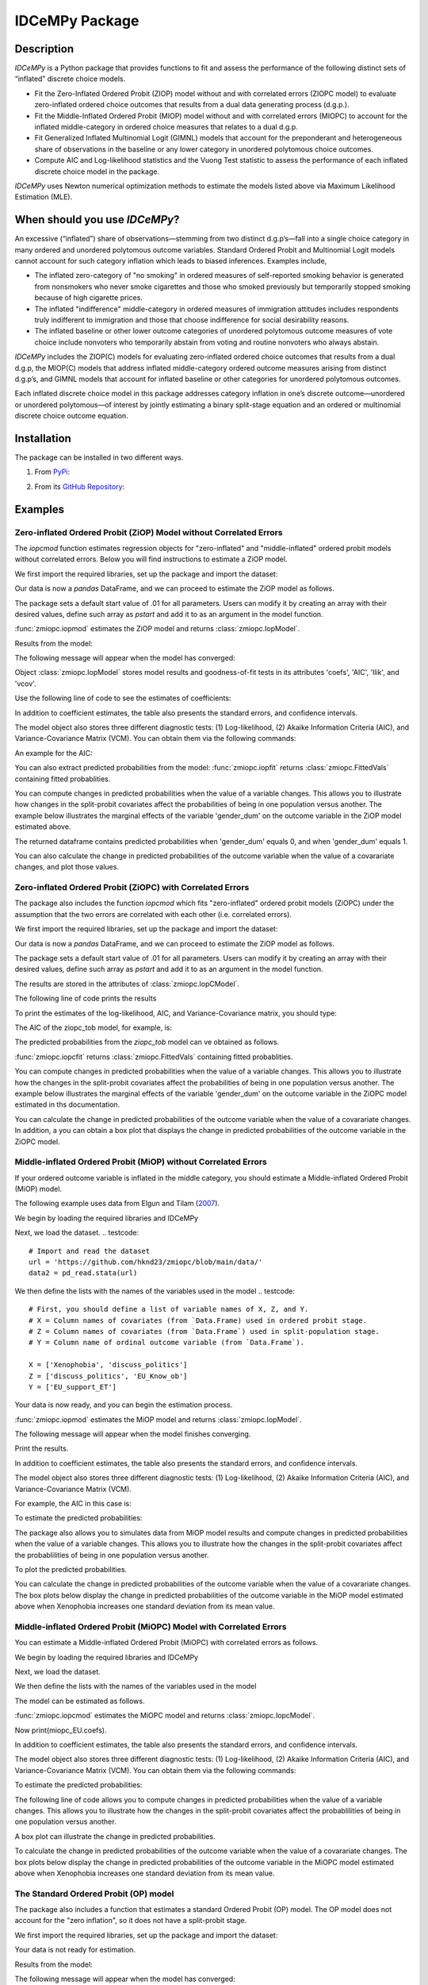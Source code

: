 ***************
IDCeMPy Package
***************

Description
===========
`IDCeMPy` is a Python package that provides functions to fit and assess the performance of the following distinct
sets of “inflated” discrete choice models.

* Fit the Zero-Inflated Ordered Probit (ZIOP) model without and with correlated errors (ZIOPC model) to evaluate zero-inflated ordered choice outcomes that results from a dual data generating process (d.g.p.).

* Fit the Middle-Inflated Ordered Probit (MIOP) model without and with correlated errors (MIOPC) to account for the inflated middle-category in ordered choice measures that relates to a dual d.g.p.

* Fit Generalized Inflated Multinomial Logit (GIMNL) models that account for the preponderant and heterogeneous share of observations in the baseline or any lower category in unordered polytomous choice outcomes.

* Compute AIC and Log-likelihood statistics and the Vuong Test statistic to assess the performance of each inflated discrete choice model in the package.

`IDCeMPy` uses Newton numerical optimization methods to estimate the models listed above via Maximum Likelihood Estimation (MLE).

When should you use `IDCeMPy`?
==============================

An excessive (“inflated”) share of observations—stemming from two distinct d.g.p’s—fall into a single choice category in many ordered and unordered polytomous outcome variables. Standard Ordered Probit and Multinomial Logit models cannot account for such category inflation which leads to biased inferences. Examples include,

* The inflated zero-category of "no smoking" in ordered measures of self-reported smoking behavior is generated from nonsmokers who never smoke cigarettes and those who smoked previously but temporarily stopped smoking because of high cigarette prices.

* The inflated "indifference" middle-category in ordered measures of immigration attitudes includes respondents truly indifferent to immigration and those that choose indifference for social desirability reasons.

* The inflated baseline or other lower outcome categories of unordered polytomous outcome measures of vote choice include nonvoters who temporarily abstain from voting and routine nonvoters who always abstain.

`IDCeMPy` includes the ZIOP(C) models for evaluating zero-inflated ordered choice outcomes that results from a dual d.g.p, the MIOP(C) models that address inflated middle-category ordered outcome measures arising from distinct d.g.p’s, and GIMNL models that account for inflated baseline or other categories for unordered polytomous outcomes.

Each inflated discrete choice model in this package addresses category inflation in one’s discrete outcome—unordered or unordered polytomous—of interest by jointly estimating a binary split-stage equation and an ordered or multinomial discrete choice outcome equation.

Installation
=============
The package can be installed in two different ways.

1. From `PyPi <https://pypi.org/>`__:

.. testcode::
  # Import the package

  pip install idcempy

2. From its `GitHub Repository <https://github.com/hknd23/idcempy/>`__:

.. testcode::
  # Import the package

  git clone https://github.com/hknd23/idcempy.git
  cd idcempy
  python setup.py install

Examples
========

Zero-inflated Ordered Probit (ZiOP) Model without Correlated Errors
--------------------------------------------------------------------
The `iopcmod` function estimates regression objects for "zero-inflated" and "middle-inflated" ordered probit models without correlated errors.  Below you will find instructions to estimate a ZiOP model.

We first import the required libraries, set up the package and import the dataset:

.. testcode::
  # Import the necessary libraries and package

  import numpy as np
  import pandas as pd
  import urllib
  from idcempy import zmiopc

  # Import the "Youth Tobacco Consumption" dataset.

  url='https://github.com/hknd23/zmiopc/blob/main/data/tobacco_cons.csv'

  # Read the dataset
  data=pd.read_csv(url)

Our data is now a `pandas` DataFrame, and we can proceed to estimate the ZiOP model as follows.

.. testcode::

  # First, you should define a list of variable names of X, Z, and Y.
  # X = Column names of covariates (from `Data.Frame) used in ordered probit stage.
  # Z = Column names of covariates (from `Data.Frame`) used in split-population stage.
  # Y = Column name of ordinal outcome variable (from `Data.Frame`).

  X = ['age', 'grade', 'gender_dum']
  Z = ['gender_dum']
  Y = ['cig_count']

The package sets a default start value of .01 for all parameters.  Users can modify it by creating an array with their desired values, define such array as `pstart` and add it to as an argument in the model function.  

:func:`zmiopc.iopmod` estimates the ZiOP model and returns :class:`zmiopc.IopModel`.

.. testcode::

   # Model estimation:
  ziop_tob= zmiopc.iopmod('ziop', data, X, Y, Z, method='bfgs', weights= 1,offsetx= 0, offsetz=0)

Results from the model:

The following message will appear when the model has converged:

.. testoutput::

         Warning: Desired error not necessarily achieved due to precision loss.
         Current function value: 5060.160903
         Iterations: 79
         Function evaluations: 1000
         Gradient evaluations: 100

Object :class:`zmiopc.IopModel` stores model results and goodness-of-fit tests in its attributes 'coefs', 'AIC', 'llik', and 'vcov'.

Use the following line of code to see the estimates of coefficients:

.. testcode::

   print(ziop_tob.coefs)

.. testoutput::

                            Coef        SE      tscore        p           2.5%      97.5%
   cut1                   1.693797  0.054383  31.145912  0.000000e+00   1.587207   1.800387
   cut2                  -0.757830  0.032290 -23.469359  0.000000e+00  -0.821119  -0.694542
   cut3                  -1.804483  0.071237 -25.330846  0.000000e+00  -1.944107  -1.664860
   cut4                  -0.691907  0.052484 -13.183210  0.000000e+00  -0.794775  -0.589038
   Inflation: int         4.161455  3.864721   1.076780  2.815784e-01  -3.413398  11.736309
   Inflation: gender_dum -3.462848  3.857160  -0.897772  3.693074e-01 -11.022881   4.097185
   Ordered: age          -0.029139  0.013290  -2.192508  2.834282e-02  -0.055187  -0.003090
   Ordered: grade         0.177897  0.012133  14.661952  0.000000e+00   0.154116   0.201678
   Ordered: gender_dum    0.206509  0.034914   5.914823  3.322323e-09   0.138078   0.274940

In addition to coefficient estimates, the table also presents the standard errors, and confidence intervals.

The model object also stores three different diagnostic tests: (1) Log-likelihood, (2) Akaike Information Criteria (AIC), and Variance-Covariance Matrix (VCM).  You can obtain them via the following commands:

.. testcode::

  print(ziop_tob.llik)
  print(ziop_tob.AIC)
  print(ziop_tob.vcov)

An example for the AIC:

.. testcode::

  print(ziop_tob.AIC)

.. testoutput::

  10138.321806674261

You can also extract predicted probabilities from the model:
:func:`zmiopc.iopfit` returns :class:`zmiopc.FittedVals` containing fitted probablities.

.. testcode::

  fittedziop = ziopc.iopfit(ziop_tob)
  print(fittedziopc.responsefull)

.. testoutput::

  array[[0.8822262  0.06879832 0.01455244 0.0242539  0.01016914]
 [0.84619828 0.08041296 0.01916279 0.03549797 0.01872801]
 [0.93105632 0.04349743 0.00831396 0.0127043  0.004428  ]
 ...
 [0.73347708 0.1291157  0.03295816 0.06500889 0.03944016]
 [0.87603805 0.06808193 0.01543795 0.02735256 0.01308951]
 [0.82681957 0.08778215 0.02153509 0.04095753 0.02290566]]

You can compute changes in predicted probabilities when the value of a variable changes.
This allows you to illustrate how changes in the split-probit covariates affect the probabilities of
being in one population versus another. The example below illustrates the marginal effects of the variable
'gender_dum' on the outcome variable in the ZiOP model estimated above.

.. testcode::

    ziopcgender = idcempy.split_effects(ziop_tob, 1, nsims = 10000)

The returned dataframe contains predicted probabilities when 'gender_dum' equals 0, and when 'gender_dum' equals 1.

You can also calculate the change in predicted probabilities of the outcome variable when the value of a covarariate changes, and plot those values.

.. testcode::

    gender = zmiopc.ordered_effects(ziop_tob, 2, nsims = 10000)
    gender.plot.box(grid='False')

Zero-inflated Ordered Probit (ZiOPC) with Correlated Errors
-----------------------------------------------------------
The package also includes the function `iopcmod` which fits "zero-inflated" ordered probit models (ZiOPC) under the assumption that the two errors are correlated with each other (i.e. correlated errors).

We first import the required libraries, set up the package and import the dataset:

.. testcode::
  # Import the necessary libraries and IDCeMPy.

  import numpy as np
  import pandas as pd
  import urllib
  from idcempy import zmiopc

  # Import the "Youth Tobacco Consumption" dataset.

  url='https://github.com/hknd23/zmiopc/blob/main/data/tobacco_cons.csv'

  # Read the imported dataset.
  data=pd.read_stata(url)

.. testcode::

  # First, you should define a list of variable names of X, Z, and Y.
  # X = Column names of covariates (from `Data.Frame) used in ordered probit stage.
  # Z = Column names of covariates (from `Data.Frame`) used in split-population stage.
  # Y = Column name of ordinal outcome variable (from `Data.Frame`).

  X = ['age', 'grade', 'gender_dum']
  Z = ['gender_dum']
  Y = ['cig_count']

Our data is now a `pandas` DataFrame, and we can proceed to estimate the ZiOP model as follows.

.. testcode::

    ziopc_tob = zmiopc.iopcmod('ziopc', data, X, Y, Z, method='bfgs', weights=1, offsetx=0, offsetz=0)

The package sets a default start value of .01 for all parameters.  Users can modify it by creating an array with their desired values, define such array as `pstart` and add it to as an argument in the model function.

The results are stored in the attributes of :class:`zmiopc.IopCModel`.

.. testoutput::

         Current function value: 5060.051910
         Iterations: 119
         Function evaluations: 1562
         Gradient evaluations: 142

The following line of code prints the results

.. testcode::

    print(ziopc_tob.coefs)

.. testoutput::

                            Coef        SE     tscore             p       2.5%      97.5%
   cut1                   1.696160  0.044726  37.923584  0.000000e+00   1.608497   1.783822
   cut2                  -0.758095  0.033462 -22.655678  0.000000e+00  -0.823679  -0.692510
   cut3                  -1.812077  0.060133 -30.134441  0.000000e+00  -1.929938  -1.694217
   cut4                  -0.705836  0.041432 -17.036110  0.000000e+00  -0.787043  -0.624630
   Inflation: int         9.538072  3.470689   2.748178  5.992748e-03   2.735521  16.340623
   Inflation: gender_dum -9.165963  3.420056  -2.680062  7.360844e-03 -15.869273  -2.462654
   Ordered: age          -0.028606  0.008883  -3.220369  1.280255e-03  -0.046016  -0.011196
   Ordered: grade         0.177541  0.010165  17.465452  0.000000e+00   0.157617   0.197465
   Ordered: gender_dum    0.602136  0.053084  11.343020  0.000000e+00   0.498091   0.706182
   rho                   -0.415770  0.074105  -5.610526  2.017123e-08  -0.561017  -0.270524

To print the estimates of the log-likelihood, AIC, and Variance-Covariance matrix, you should type:

.. testcode::

  print(ziopc_tob.llik)
  print(ziopc_tob.AIC)
  print(ziopc_tob.vcov)

The AIC of the ziopc_tob model, for example, is:

.. testoutput::

  10140.103819465658

The predicted probabilities from the `ziopc_tob` model can ve obtained as follows.

:func:`zmiopc.iopcfit` returns :class:`zmiopc.FittedVals` containing fitted probablities.

.. testcode::

  fittedziopc = zmiopc.iopcfit(ziopc_tob)
  print(fittedziopc.responsefull)

.. testoutput::

  array[[0.88223509 0.06878162 0.01445941 0.0241296  0.01039428]
 [0.84550989 0.08074461 0.01940226 0.03589458 0.01844865]
 [0.93110954 0.04346074 0.00825639 0.01264189 0.00453143]
 ...
 [0.73401588 0.12891071 0.03267436 0.06438928 0.04000977]
 [0.87523652 0.06888286 0.01564958 0.0275354  0.01269564]
 [0.82678185 0.0875059  0.02171135 0.04135142 0.02264948]]

You can compute changes in predicted probabilities when the value of a variable changes.
This allows you to illustrate how the changes in the split-probit covariates affect the probabilities of being in one population versus another. The example below illustrates the marginal effects of the variable 'gender_dum' on the outcome variable in the ZiOPC model estimated in ths documentation.

.. testcode::

    ziopcgender = idcempy.split_effects(ziopc_tob, 1, nsims = 10000)

You can calculate the change in predicted probabilities of the outcome variable when the value of a covarariate changes.
In addition, a you can obtain a box plot that displays the change in predicted probabilities of the outcome variable in the ZiOPC model.

.. testcode::

   # Calculate change in predicted probabilities
   gender = zmiopc.ordered_effects(ziopc_tob, 1, nsims = 10000)

   # Box-plot of precicted probablilites
   gender.plot.box(grid='False')

Middle-inflated Ordered Probit (MiOP) without Correlated Errors
---------------------------------------------------------------
If your ordered outcome variable is inflated in the middle category, you should estimate a  Middle-inflated Ordered Probit (MiOP) model.

The following example uses data from Elgun and Tilam (`2007 <https://journals.sagepub.com/doi/10.1177/1065912907305684>`_).

We begin by loading the required libraries and IDCeMPy

.. testcode::

  # Import the necessary libraries and IDCeMPy.

  import numpy as np
  import pandas as pd
  import urllib
  from idcempy import zmiopc

Next, we load the dataset.
.. testcode::

    # Import and read the dataset
    url = 'https://github.com/hknd23/zmiopc/blob/main/data/'
    data2 = pd_read.stata(url)

We then define the lists with the names of the variables used in the model
.. testcode::

  # First, you should define a list of variable names of X, Z, and Y.
  # X = Column names of covariates (from `Data.Frame) used in ordered probit stage.
  # Z = Column names of covariates (from `Data.Frame`) used in split-population stage.
  # Y = Column name of ordinal outcome variable (from `Data.Frame`).

  X = ['Xenophobia', 'discuss_politics']
  Z = ['discuss_politics', 'EU_Know_ob']
  Y = ['EU_support_ET']

Your data is now ready, and you can begin the estimation process.

:func:`zmiopc.iopmod` estimates the MiOP model and returns :class:`zmiopc.IopModel`.

.. testcode::

  # Model estimation:
  miop_EU = zmiopc.iopmod('miop', data, X, Y, Z, method='bfgs', weights= 1,offsetx= 0, offsetz=0)

The following message will appear when the model finishes converging.

.. testoutput::

         Warning: Desired error not necessarily achieved due to precision loss.
         Current function value: 10857.695490
         Iterations: 37
         Function evaluations: 488
         Gradient evaluations: 61  # See estimates:

Print the results.

.. testcode::

   print(miop_EU.coefs)

.. testoutput::

                                 Coef        SE       tscore         p         2.5%     97.5%
   cut1                        -1.159621  0.049373 -23.487133  0.000000e+00 -1.256392 -1.062851
   cut2                        -0.352743  0.093084  -3.789492  1.509555e-04 -0.535188 -0.170297
   Inflation: int              -0.236710  0.079449  -2.979386  2.888270e-03 -0.392431 -0.080989
   Inflation: discuss_politics  0.190595  0.035918   5.306454  1.117784e-07  0.120197  0.260993
   Inflation: EU_Know_obj       0.199574  0.020308   9.827158  0.000000e+00  0.159770  0.239379
   Ordered: Xenophobia         -0.663551  0.044657 -14.858898  0.000000e+00 -0.751079 -0.576024
   Ordered: discuss_politics    0.023784  0.029365   0.809964  4.179609e-01 -0.033770  0.081339

In addition to coefficient estimates, the table also presents the standard errors, and confidence intervals.

The model object also stores three different diagnostic tests: (1) Log-likelihood, (2) Akaike Information Criteria (AIC), and Variance-Covariance Matrix (VCM).

.. testcode::

   # Print estimates of LL, AIC and VCOV
   print(miop_EU.llik)
   print(miop_EU.AIC)
   print(miop_EU.vcov)

For example, the AIC in this case is:

.. testcode::

   print(miop_EU.AIC)

.. testoutput::

   21729.390980849777

To estimate the predicted probabilities:

.. testcode::

   fittedmiop = zmiopc.iopcfit(miop_EU)
   print(fittedziopc.responsefull)

The package also allows you to simulates data from MiOP model results and compute changes in predicted probabilities when the value of a variable changes.
This allows you to illustrate how the changes in the split-probit covariates affect the probablilities of being in one population versus another.

.. testcode::

    miopxeno = idcempy.split_effects(miop_EU, 1, nsims = 10000)

To plot the predicted probabilities.

.. testcode::

     miopxeno.plot.box(grid='False')


You can calculate the change in predicted probabilities of the outcome variable when the value of a covarariate changes. The box plots below display the change in predicted probabilities of the outcome variable in the MiOP model estimated above when Xenophobia increases one standard deviation from its mean value.

.. testcode::

    xeno = zmiopc.ordered_effects(miop_EU, 2, nsims = 10000)
    xeno.plot.box(grid='False')

Middle-inflated Ordered Probit (MiOPC) Model with Correlated Errors
--------------------------------------------------------------------
You can estimate a Middle-inflated Ordered Probit (MiOPC) with correlated errors as follows.

We begin by loading the required libraries and IDCeMPy

.. testcode::

  # Import the necessary libraries and IDCeMPy.

  import numpy as np
  import pandas as pd
  import urllib
  from idcempy import zmiopc

Next, we load the dataset.

.. testcode::

    # Import and read the dataset
    url = 'https://github.com/hknd23/zmiopc/blob/main/data/'
    data2 = pd_read.stata(url)

We then define the lists with the names of the variables used in the model

.. testcode::

   # First, you should define a list of variable names of X, Z, and Y.
   # X = Column names of covariates (from `Data.Frame) used in ordered probit stage.
   # Z = Column names of covariates (from `Data.Frame`) used in split-population stage.
   # Y = Column name of ordinal outcome variable (from `Data.Frame`).

   X = ['Xenophobia', 'discuss_politics']
   Z = ['discuss_politics', EU_Know_ob]
   Y = ['EU_support_ET']

The model can be estimated as follows.

:func:`zmiopc.iopcmod` estimates the MiOPC model and returns :class:`zmiopc.IopcModel`.

.. testcode::

   # Model estimation:
   miopc_EU = zmiopc.iopcmod('miopc', pstartziop, data, X, Y, Z, method='bfgs', weights= 1,offsetx= 0, offsetz=0)

Now print(miopc_EU.coefs).

.. testoutput::

                                 Coef  SE     tscore  p     2.5%  97.5%
   cut1                        -1.370 0.044 -30.948 0.000 -1.456 -1.283
   cut2                        -0.322 0.103  -3.123 0.002 -0.524 -0.120
   Inflation: int              -0.129 0.021  -6.188 0.000 -0.170 -0.088
   Inflation: discuss_politics  0.192 0.026   7.459 0.000  0.142  0.243
   Inflation: EU_Know_obj       0.194 0.027   7.154 0.000  0.141  0.248
   Ordered: Xenophobia         -0.591 0.045 -13.136 0.000 -0.679 -0.502
   Ordered: discuss_politics   -0.029 0.021  -1.398 0.162 -0.070  0.012
   rho                         -0.707 0.106  -6.694 0.000 -0.914 -0.500

In addition to coefficient estimates, the table also presents the standard errors, and confidence intervals.

The model object also stores three different diagnostic tests: (1) Log-likelihood, (2) Akaike Information Criteria (AIC), and Variance-Covariance Matrix (VCM).  You can obtain them via the following commands:

.. testcode::

   print(miopc_EU.llik)
   print(miopc_EU.AIC)
   print(miopc_EU.vcov)

To estimate the predicted probabilities:

.. testcode::

   fittedmiopc = zmiopc.iopcfit(miopc_EU)
   print(fittedziopc.responsefull)

The following line of code allows you to compute changes in predicted probabilities when the value of a variable changes.
This allows you to illustrate how the changes in the split-probit covariates affect the probablilities of being in one population versus another.

.. testcode::

    miopcxeno = idcempy.split_effects(miopc_EU, 1, nsims = 10000)

A box plot can illustrate the change in predicted probabilities.

.. testcode::

     miopcxeno.plot.box(grid='False')


To calculate the change in predicted probabilities of the outcome variable when the value of a covarariate changes. The box plots below display the change in predicted probabilities of the outcome variable in the MiOPC model estimated above when Xenophobia increases one standard deviation from its mean value.

.. testcode::

    xeno = zmiopc.ordered_effects(miopc_EU, 2, nsims = 10000)
    xeno.plot.box(grid='False')


The Standard Ordered Probit (OP) model
--------------------------------------

The package also includes a function that estimates a standard Ordered Probit (OP) model.
The OP model does not account for the "zero inflation", so it does not have a split-probit stage.

We first import the required libraries, set up the package and import the dataset:

.. testcode::

   # Import the necessary libraries and package

   import numpy as np
   import pandas as pd
   import urllib
   from idcempy import zmiopc

  # Import the "Youth Tobacco Consumption" dataset.

  url='https://github.com/hknd23/zmiopc/blob/main/data/tobacco_cons.csv'

  # Read the dataset
  data=pd.read_csv(url)

.. testcode::

     # Define a list of variable names X,Y:
     # X = Column names of covariates (from `Data.Frame`) in the OP equation
     # Y = Column name of outcome variable (from `Data.Frame`).

     X = ['age', 'grade', 'gender_dum']
     Y = ['cig_count']

Your data is not ready for estimation.

.. testcode::

  # Starting parameters for optimization:
  pstartop = np.array([.01, .01, .01, .01, .01, .01, .01])

  # Model estimation:
  op_tob = zmiopc.opmod(pstartop, data, X, Y, method='bfgs', weights=1, offsetx=0)

  # See estimates:
  print(ziop_tob.coefs)

Results from the model:

The following message will appear when the model has converged:

.. testoutput::

         Warning: Desired error not necessarily achieved due to precision loss.
         Current function value: 4411.710049
         Iterations: 10
         Function evaluations: 976
         Gradient evaluations: 121

:class:`zmiopc.OpModel` stores results from model estimation and other information in its attributes.
The following line of code to see the estimates of coefficients:

.. testcode::

   print(op_tob.coefs)

.. testoutput::

                Coef        SE     tscore         p      2.5%     97.5%
   cut1        1.696175  0.047320  35.844532  0.000000  1.603427  1.788922
   cut2       -0.705037  0.031650 -22.276182  0.000000 -0.767071 -0.643004
   cut3       -2.304405  0.121410 -18.980329  0.000000 -2.542369 -2.066441
   cut4        2.197381  0.235338   9.337141  0.000000  1.736119  2.658643
   age        -0.070615  0.007581  -9.314701  0.000000 -0.085474 -0.055756
   grade       0.233741  0.010336  22.614440  0.000000  0.213483  0.254000
   gender_dum  0.020245  0.032263   0.627501  0.530331 -0.042991  0.083482

Log-likelihood, AIC, and Variance-Covariance matrix can be extracted with:

.. testcode::

  print(op_tob.llik)
  print(op_tob.AIC)
  print(op_tob.vcov)

The Vuong Test
--------------

Harris and Zhao (`2007 <https://doi.org/10.1016/j.jeconom.2007.01.002>`__) suggest that a variant of the Vuong (`1989 <https://www.jstor.org/stable/1912557>`__) Test (with a v statistic) can be used to compare the performance of the ZiOP versus the standard Ordered Probit (OP) model using :func:`zmiopc.vuong_opiop`.

The formula to estimate the Vuong test is: 

.. math::

    v = \frac{\sqrt{N}(\frac{1}{N}\sum_{i}^{N}m_{i})}{\sqrt{\frac{1}{N}\sum_{i}^{N}(m_{i}-\bar{m})^{2}}}

where v < -1.96 favors the more general (ZiOP/ZiOPC) model, -1.96 < v < 1.96 lends no support to either model, and v > 1.96 supports the simpler (OP) model.

The OP and ZiOP models must have the same number of observations, and the OP must have the same number of covariates as ZiOP's OP stage. The statistic reveals that the OP model is preferred over the ZiOP model.

.. testcode::

   zmiopc.vuong_opiop(op_tob, ziop_tob)

.. testoutput::

   6.624742132792222

The Vuong test can also be implemented to compare the ZiOPC, MiOP and MiOPC models and the OP model.

Generalized Inflated Multinomial Logit (GiMNL) Model
----------------------------------------------------

The IDCeMPy package also includes a function that estimates General "inflated" Multinomial Logit models (GiMNL). GiMNL models minimize issues present when unordered polytomous outcome variables have an excessive share and heterogeneous pool of observations in the lower category.
Failing to account for such inflation could lead to inaccurate inferences.

To estimate the GiMNL model, we first import the library and the dataset introduced above.

.. testcode::

   from idcempy import gimnl
   url= 'https://github.com/hknd23/zmiopc/raw/main/data/replicationdata.dta'
   data= pd.read_stata(url)

We the define the list of covariates in the split-stage (z), the second-stage (x) and the outcome variable (y).

.. testcode::

   # Define the variable list for x, y and z.
   # x = Column names of covariates (from `Data.Frame`) in the outcome-stage.
   # z = Column names of covariates (from `Data.Frame`) in the split-stage.
   # y = Column names of outcome variable (from `Data.Frame`).

   x = ['educ', 'party7', 'agegroup2']
   z = ['educ', 'agegroup2']
   y = ['vote_turn']

Users can employ the argument `inflatecat` to specify any unordered category as the inflated category (dictated by the distribution) in their unordered-polytomous outcome measure. If a higher category (say 1) is inflated in a 0,1,2 unordered outcome measure.

We first need to specify the order of the outcome variable. Then, you need to define which category is "inflated."

.. testcode::

   order = [0, 1, 2]
   inflatecat = "baseline"

Further, employing the argument `reference`, users can select which category of the unordered outcome variable is the baseline ("reference") category by placing it first. Since the baseline ("0") category in the Presidential vote choice outcome measure is inflated, the following code fits the BIMNL Model.

.. testcode::

   gimnl_2004vote = gimnl.gimnlmod(data, x, y, z, order, inflatecat)

The following line of code prints the coefficients of the covariates.

.. testcode::

   print(gimnl_2004vote.coefs)

.. testoutput::

                          Coef   SE    tscore   p    2.5%   97.5%
   Inflation: int       -4.935 2.777  -1.777 0.076 -10.379  0.508
   Inflation: educ       1.886 0.293   6.441 0.000   1.312  2.460
   Inflation: agegroup2  1.295 0.768   1.685 0.092  -0.211  2.800
   1: int               -4.180 1.636  -2.556 0.011  -7.387 -0.974
   1: educ               0.334 0.185   1.803 0.071  -0.029  0.697
   1: party7             0.454 0.057   7.994 0.000   0.343  0.566
   1: agegroup2          0.954 0.248   3.842 0.000   0.467  1.441
   2: int                0.900 1.564   0.576 0.565  -2.166  3.966
   2: educ               0.157 0.203   0.772 0.440  -0.241  0.554
   2: party7            -0.577 0.058  -9.928 0.000  -0.691 -0.463
   2: agegroup2          0.916 0.235   3.905 0.000   0.456  1.376

The results from the model are stored in a :class:`gimnlModel` with the following attributes:

- coefs: Model coefficients and standard errors
- llik: Log-likelihood
- AIC: Akaike information criterion
- vcov: Variance-covariance matrix

You can, for example, print the AIC as follows.

.. testcode::

    print(gimnl_2004vote.AIC)
    
.. testoutput::

    1656.8324085039708

Using the function :py:func:`gimnl.mnlmod`, users can fit a standard Multinomial Logit Model (MNL) by specifying the list of **X**, **Y**, and baseline (using `reference`).

.. testcode::

   mnl_2004vote = gimnl.mnlmod(data, x, y, z, order)
   print(mnl_2004vote.coefs)

.. testoutput::

     Coef        SE  tscore     p   2.5%  97.5%
  1: int       -4.914 0.164 -29.980 0.000 -5.235 -4.593
  1: educ       0.455 0.043  10.542 0.000  0.371  0.540
  1: party7     0.462 0.083   5.571 0.000  0.300  0.625
  1: agegroup2  0.951 0.029  32.769 0.000  0.894  1.008
  2: int        0.172 0.082   2.092 0.036  0.011  0.334
  2: educ       0.282 0.031   9.011 0.000  0.221  0.343
  2: party7    -0.567 0.085  -6.641 0.000 -0.734 -0.399
  2: agegroup2  0.899 0.138   6.514 0.000  0.629  1.170

Similar to the GiMNL model, the AIC for the MNL model can also be given by:

.. testcode::

    print(mnl_2004vote.AIC)

.. testoutput::

    1657.192925769978
